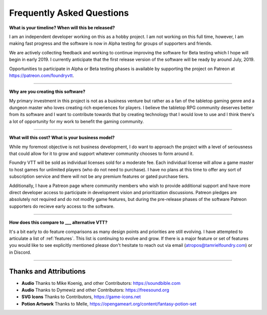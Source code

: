 Frequently Asked Questions
**************************

**What is your timeline? When will this be released?**

I am an independent developer working on this as a hobby project. I am not working on this full time, however, I am
making fast progress and the software is now in Alpha testing for groups of supporters and friends. 

We are actively collecting feedback and working to continue improving the software for Beta testing which I hope will
begin in early 2019. I currently anticipate that the first release version of the software will be ready by around 
July, 2019.

Opportunities to participate in Alpha or Beta testing phases is available by supporting the project on Patreon at
https://patreon.com/foundryvtt.

-------

**Why are you creating this software?**

My primary investment in this project is not as a business venture but rather as a fan of the tabletop gaming genre
and a dungeon master who loves creating rich experiences for players. I believe the tabletop RPG community deserves
better from its software and I want to contribute towards that by creating technology that I would love to use and 
I think there's a lot of opportunity for my work to benefit the gaming community.

-------

**What will this cost? What is your business model?**

While my foremost objective is not business development, I do want to approach the project with a level of seriousness 
that could allow for it to grow and support whatever community chooses to form around it.

Foundry VTT will be sold as individual licenses sold for a moderate fee. Each individual license will allow a game 
master to host games for unlimited players (who do not need to purchase). I have no plans at this time to offer any 
sort of subscription service and there will not be any premium features or gated purchase tiers.

Additionally, I have a Patreon page where community members who wish to provide additional support and have more 
direct developer access to participate in development vision and prioritization discussions. Patreon pledges are 
absolutely not required and do not modify game features, but during the pre-release phases of the software Patreon 
supporters do recieve early access to the software. 

-------

**How does this compare to ___ alternative VTT?**

It's a bit early to do feature comparisons as many design points and priorities are still evolving. I have attempted to articulate a list of :ref:`features`. This list is continuing to evolve and grow. If there is a major feature or set of features you would like to see explicitly mentioned please don't hesitate to reach out via email (atropos@tamrielfoundry.com) or in Discord.

-------

Thanks and Attributions
-----------------------

* **Audio** Thanks to Mike Koenig, and other Contributors: https://soundbible.com

* **Audio** Thanks to Dymewiz and other Contributors: https://freesound.org

* **SVG Icons** Thanks to Contributors, https://game-icons.net

* **Potion Artwork** Thanks to Melle, https://opengameart.org/content/fantasy-potion-set

